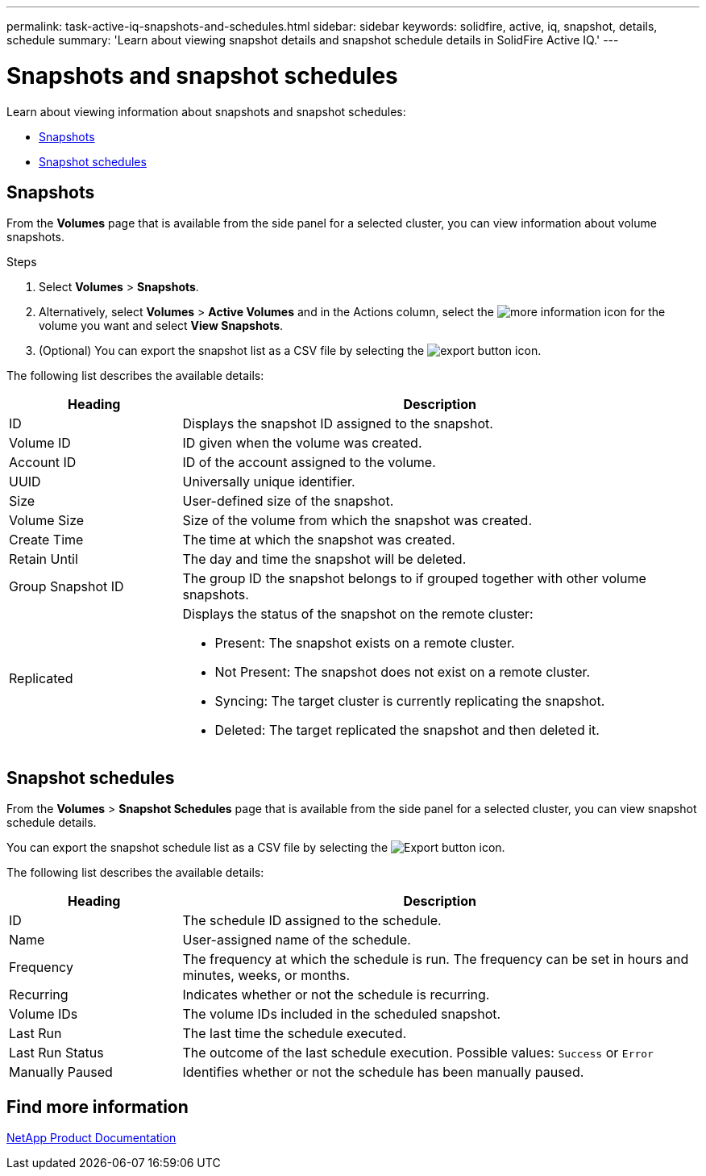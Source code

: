 ---
permalink: task-active-iq-snapshots-and-schedules.html
sidebar: sidebar
keywords: solidfire, active, iq, snapshot, details, schedule
summary: 'Learn about viewing snapshot details and snapshot schedule details in SolidFire Active IQ.'
---

= Snapshots and snapshot schedules
:icons: font
:imagesdir: ./media/

[.lead]
Learn about viewing information about snapshots and snapshot schedules:

* <<Snapshots>>
* <<Snapshot schedules>>

== Snapshots
From the *Volumes* page that is available from the side panel for a selected cluster, you can view information about volume snapshots.

.Steps

. Select *Volumes* > *Snapshots*.
. Alternatively, select *Volumes* > *Active Volumes* and in the Actions column, select the image:more_information.PNG[more information] icon for the volume you want and select *View Snapshots*.

. (Optional) You can export the snapshot list as a CSV file by selecting the image:export_button.PNG[export button] icon.

The following list describes the available details:

[cols=2*,options="header",cols="25,75"]
|===
|Heading |Description
|ID	|Displays the snapshot ID assigned to the snapshot.
|Volume ID |ID given when the volume was created.
|Account ID	|ID of the account assigned to the volume.
|UUID	|Universally unique identifier.
|Size	|User-defined size of the snapshot.
|Volume Size |Size of the volume from which the snapshot was created.
|Create Time |The time at which the snapshot was created.
|Retain Until |The day and time the snapshot will be deleted.
|Group Snapshot ID |The group ID the snapshot belongs to if grouped together with other volume snapshots.
|Replicated
a|Displays the status of the snapshot on the remote cluster:

* Present: The snapshot exists on a remote cluster.
* Not Present: The snapshot does not exist on a remote cluster.
* Syncing: The target cluster is currently replicating the snapshot.
* Deleted: The target replicated the snapshot and then deleted it.
|===

== Snapshot schedules
From the *Volumes* > *Snapshot Schedules* page that is available from the side panel for a selected cluster, you can view snapshot schedule details.

You can export the snapshot schedule list as a CSV file by selecting the image:export_button.PNG[Export button] icon.

The following list describes the available details:

[cols=2*,options="header",cols="25,75"]
|===
|Heading |Description
|ID	|The schedule ID assigned to the schedule.
|Name	|User-assigned name of the schedule.
|Frequency |The frequency at which the schedule is run. The frequency can be set in hours and minutes, weeks, or months.
|Recurring |Indicates whether or not the schedule is recurring.
|Volume IDs	|The volume IDs included in the scheduled snapshot.
|Last Run	|The last time the schedule executed.
|Last Run Status |The outcome of the last schedule execution.
Possible values: `Success` or `Error`
|Manually Paused |Identifies whether or not the schedule has been manually paused.
|===

== Find more information
https://www.netapp.com/support-and-training/documentation/[NetApp Product Documentation^]
